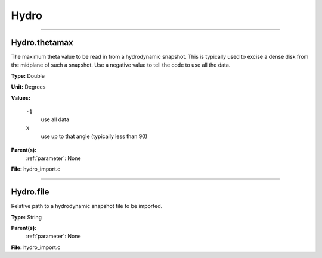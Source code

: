 
=====
Hydro
=====

----------------------------------------

Hydro.thetamax
==============
The maximum theta value to be read in from a hydrodynamic snapshot.
This is typically used to excise a dense disk from the midplane of
such a snapshot. Use a negative value to tell the code to use all
the data.

**Type:** Double

**Unit:** Degrees

**Values:**

  ``-1``
    use all data

  ``X``
    use up to that angle (typically less than 90)


**Parent(s):**
  :ref:`parameter`: None


**File:** hydro_import.c


----------------------------------------

Hydro.file
==========
Relative path to a hydrodynamic snapshot file to be imported.

**Type:** String

**Parent(s):**
  :ref:`parameter`: None


**File:** hydro_import.c


